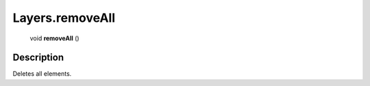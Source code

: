 .. _Layers.removeAll:

================================================
Layers.removeAll
================================================

   void **removeAll** ()




Description
-----------

Deletes all elements.




